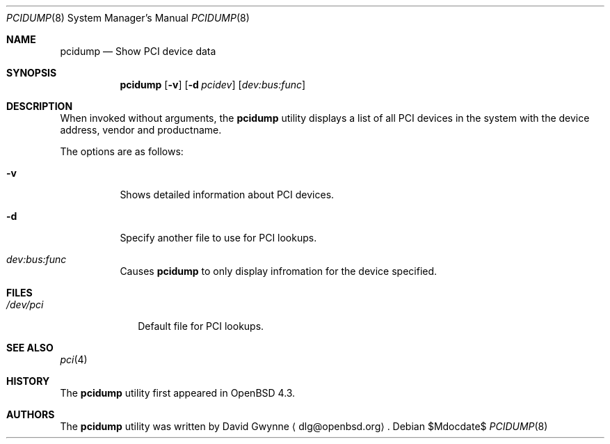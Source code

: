 .\" Copyright (c) 2007 Paul de Weerd <weerd@weirdnet.nl>
.\"
.\" Permission to use, copy, modify, and distribute this software for any
.\" purpose with or without fee is hereby granted, provided that the above
.\" copyright notice and this permission notice appear in all copies.
.\"
.\" THE SOFTWARE IS PROVIDED "AS IS" AND THE AUTHOR DISCLAIMS ALL WARRANTIES
.\" WITH REGARD TO THIS SOFTWARE INCLUDING ALL IMPLIED WARRANTIES OF
.\" MERCHANTABILITY AND FITNESS. IN NO EVENT SHALL THE AUTHOR BE LIABLE FOR
.\" ANY SPECIAL, DIRECT, INDIRECT, OR CONSEQUENTIAL DAMAGES OR ANY DAMAGES
.\" WHATSOEVER RESULTING FROM LOSS OF USE, DATA OR PROFITS, WHETHER IN AN
.\" TORTIOUS ACTION, ARISING OUT OF
.\" PERFORMANCE OF THIS SOFTWARE.
.\"
.Dd $Mdocdate$
.Dt PCIDUMP 8
.Os
.Sh NAME
.Nm pcidump
.Nd Show PCI device data
.Sh SYNOPSIS
.Nm pcidump
.Op Fl v
.Op Fl d Ar pcidev
.Op Ar dev:bus:func
.Sh DESCRIPTION
When invoked without arguments, the
.Nm
utility displays a list of all PCI devices in the system with the
device address, vendor and productname. 
.Pp
The options are as follows:
.Bl -tag -width Ds
.It Fl v
Shows detailed information about PCI devices.
.It Fl d
Specify another file to use for PCI lookups.
.It Ar dev:bus:func
Causes
.Nm
to only display infromation for the device specified.
.Sh FILES
.Bl -tag -width /dev/pci -compact
.It Pa /dev/pci
Default file for PCI lookups.
.Sh SEE ALSO
.Xr pci 4
.Sh HISTORY
The
.Nm
utility first appeared in
.Ox 4.3 .
.Sh AUTHORS
.An -nosplit
The
.Nm
utility was written by
.An David Gwynne
.Aq dlg@openbsd.org .
